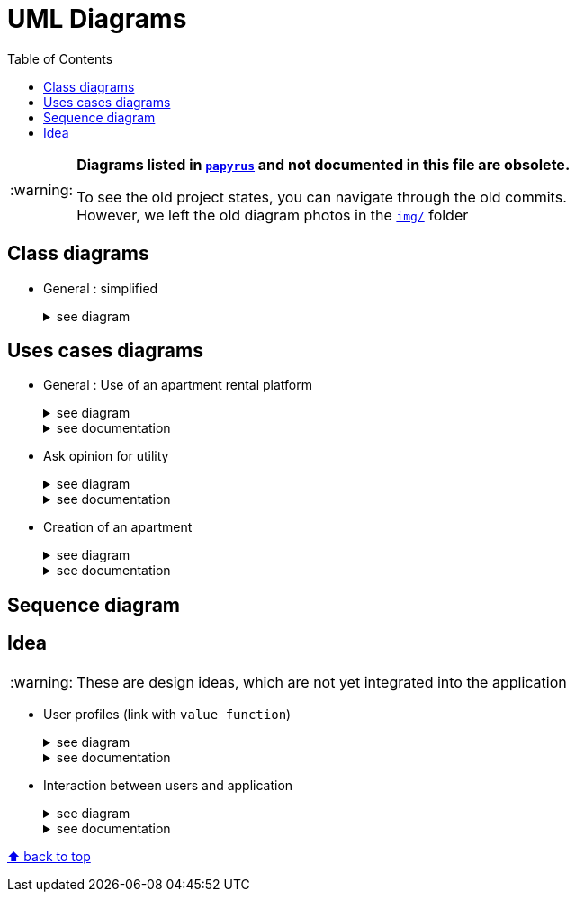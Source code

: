 :tip-caption: :bulb:
:note-caption: :information_source:
:important-caption: :heavy_exclamation_mark:
:caution-caption: :fire:
:warning-caption: :warning:     
:imagesdir: img/
:toc:
:toc-placement!:
:lastSimplifiedDiagram: state/04-2020_class-diagram-global-simplified.png

= UML Diagrams

toc::[]

[WARNING]
====
*Diagrams listed in link:papyrus/[`papyrus`] and not documented in this file are obsolete.*

To see the old project states, you can navigate through the old commits. +
However, we left the old diagram photos in the link:img/[`img/`] folder
====

== Class diagrams

* General : simplified
+
.see diagram
[%collapsible]
====
image::{lastSimplifiedDiagram}?raw=true[Last simplified class diagram]
====

== Uses cases diagrams

* General : Use of an apartment rental platform
+
.see diagram
[%collapsible]
====
image::it2/it2-usecase-global.png?raw=true[General use cases IT 1]
====
+
.see documentation
[%collapsible]
====
As the main user of the application will be the tenants (see link:overview.adoc#users-roles[users roles]), we have identified several actions that the tenants will be able to do. 

The main use case of the application will then be to look for an apartment that the user of the app will rent for a long period of time. The user, during his/her research, will be able to indicate his/her preferences (for example, the user is looking for an apartment with a terrace) and to obtain a sorted list of apartments after filling all the criteria. The first apartment in the list will be the best match between the characteristics of the location and the user’s criteria. 

We can also imagine other general use case such as saving the user’s favourite apartments in a list and consult them or a chat functionality which will allow the users to talk with the manager and to ask questions about the apartments.
====

* Ask opinion for utility
+
.see diagram
[%collapsible]
====
image::it1/it1-usecase-askopinionforutility.png?raw=true[AskOpinionForUtility use case]
====
+
.see documentation
[%collapsible]
====
link:overview.adoc#askopinionforutility[Click here to see documentation about AskOpinionForUtity]
====

* Creation of an apartment
+
.see diagram
[%collapsible]
====
image::it3/it3-usecase-createapartment.png?raw=true[create an apartment use case]
====
+
.see documentation
[%collapsible]
====

We decided to keep this use case diagram because despite the new role of the application (just tenant), this functionality is not important but still remains existing in the application for a secondary role 

link:overview.adoc#createapartmentgui[Click here to see documentation about CreateApartment]
====

== Sequence diagram

== Idea

WARNING: These are design ideas, which are not yet integrated into the application

* User profiles (link with `value function`)
+
.see diagram
[%collapsible]
====
image::it3/it3-class-profile.png?raw=true[CDProfile]
====
+
.see documentation
[%collapsible]
====
As you might have seen, we established a class diagram for creating the several profiles. The class `Profile` will communicate with apartment value function in order to initialize the value of it according to the profile chosen. 

The class `ProfileManager` allow us to see all the profiles created and add new ones. 

The class `ProfileCriteria` gives all the criteria needed for one profile. 

Click link:idea.adoc#value-function[here] to see the documentation on the evolutions which revolves around user profiles and value function
====

* Interaction between users and application
+
.see diagram
[%collapsible]
====
image::it3/it3-sequence-interaction-users-application.png?raw=true[Interaction between the end user and application]
====
+
.see documentation
[%collapsible]
====
We want to change the form `AskOpinionForUtility`. We think that the actual form is not really optimum. These changes will be done in 2 steps. The first one is to create profiles with default values to help user to complete the form (see the sequence diagram below). The second step is to adapt the existing operations around each criteria and importance of these one depending on the profile. 

To specify the operation for the user, we designed a sequence diagram.  

We can see that the user launches the program. The program initializes a window with the criterion’s form. The user can select a predefined profile. In this case, the form will be automatically fill with values estimated by the program. After that, the user can customize the values before sending them. If the values do not have the good format, the user must modify his entries. When all datas have the good format, the application will display the GUI results containing apartments corresponding to the user’s criteria. 
====

[%hardbreaks]
link:#toc[⬆ back to top]
